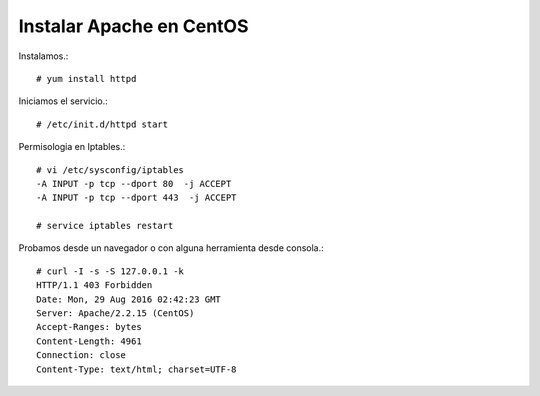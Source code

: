 Instalar Apache en CentOS
==========================

Instalamos.::
	
	# yum install httpd

Iniciamos el servicio.::

	# /etc/init.d/httpd start

Permisologia en Iptables.::

	# vi /etc/sysconfig/iptables
	-A INPUT -p tcp --dport 80  -j ACCEPT
	-A INPUT -p tcp --dport 443  -j ACCEPT

	# service iptables restart

Probamos desde un navegador o con alguna herramienta desde consola.::

	# curl -I -s -S 127.0.0.1 -k
	HTTP/1.1 403 Forbidden
	Date: Mon, 29 Aug 2016 02:42:23 GMT
	Server: Apache/2.2.15 (CentOS)
	Accept-Ranges: bytes
	Content-Length: 4961
	Connection: close
	Content-Type: text/html; charset=UTF-8

